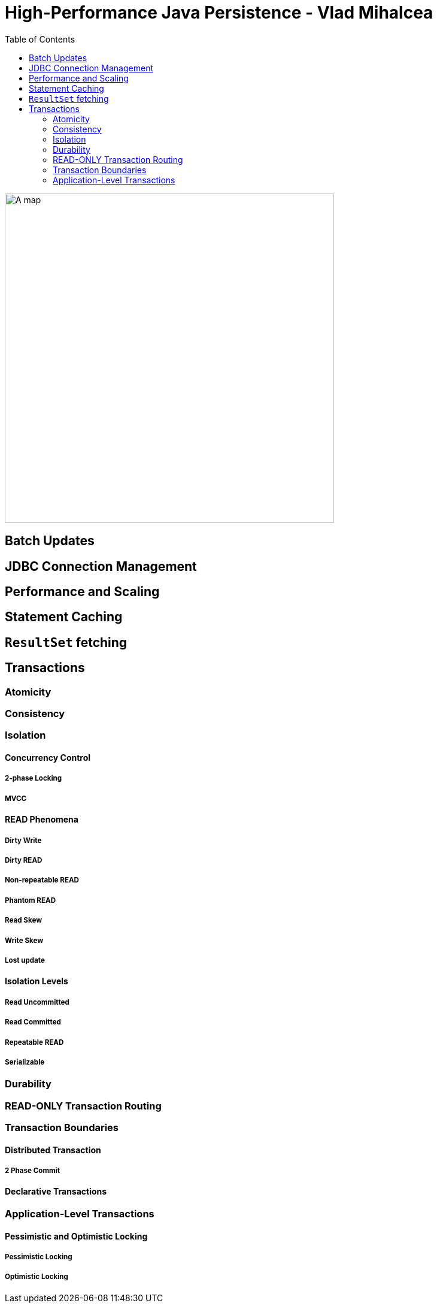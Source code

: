 = High-Performance Java Persistence - Vlad Mihalcea
:toc:

ifdef::env-github[]
++++
<p align="center">
  <img width="460" height="300" src="https://images-eu.ssl-images-amazon.com/images/I/511Tq0kh7CL._SR600%2C315_PIWhiteStrip%2CBottomLeft%2C0%2C35_PIStarRatingFIVE%2CBottomLeft%2C360%2C-6_SR600%2C315_ZA41%2C445%2C290%2C400%2C400%2CAmazonEmberBold%2C12%2C4%2C0%2C0%2C5_SCLZZZZZZZ_FMpng_BG255%2C255%2C255.jpg">
</p>
++++
endif::[]

ifndef::env-github[]
image::https://images-eu.ssl-images-amazon.com/images/I/511Tq0kh7CL._SR600%2C315_PIWhiteStrip%2CBottomLeft%2C0%2C35_PIStarRatingFIVE%2CBottomLeft%2C360%2C-6_SR600%2C315_ZA41%2C445%2C290%2C400%2C400%2CAmazonEmberBold%2C12%2C4%2C0%2C0%2C5_SCLZZZZZZZ_FMpng_BG255%2C255%2C255.jpg[A map, 550, align=center]
endif::[]

== Batch Updates

== JDBC Connection Management

== Performance and Scaling


== Statement Caching

== `ResultSet` fetching

== Transactions

=== Atomicity


=== Consistency

=== Isolation


==== Concurrency Control

===== 2-phase Locking

===== MVCC

==== READ Phenomena

===== Dirty Write

===== Dirty READ

===== Non-repeatable READ

===== Phantom READ

===== Read Skew

===== Write Skew

===== Lost update

==== Isolation Levels

===== Read Uncommitted

===== Read Committed

===== Repeatable READ

===== Serializable

=== Durability

=== READ-ONLY Transaction Routing

=== Transaction Boundaries

==== Distributed Transaction

===== 2 Phase Commit


==== Declarative Transactions


=== Application-Level Transactions

==== Pessimistic and Optimistic Locking

===== Pessimistic Locking

===== Optimistic Locking
